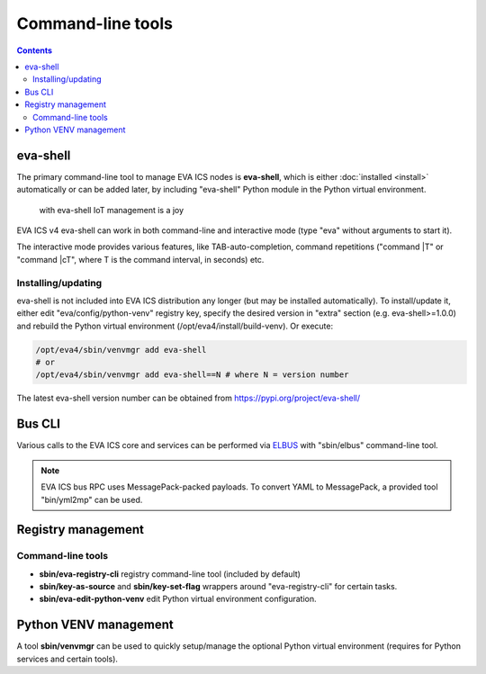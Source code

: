 Command-line tools
******************

.. contents::

.. _eva-shell:

eva-shell
=========

The primary command-line tool to manage EVA ICS nodes is **eva-shell**, which
is either :doc:`installed <install>` automatically or can be added later, by
including "eva-shell" Python module in the Python virtual environment.

.. figure:: screenshots/eva-shell.png
    :scale: 50%
    :alt: eva-shell

    with eva-shell IoT management is a joy

EVA ICS v4 eva-shell can work in both command-line and interactive mode (type
"eva" without arguments to start it).

The interactive mode provides various features, like TAB-auto-completion,
command repetitions ("command \|T" or "command \|cT", where T is the command
interval, in seconds) etc.

Installing/updating
-------------------

eva-shell is not included into EVA ICS distribution any longer (but may be
installed automatically). To install/update it, either edit
"eva/config/python-venv" registry key, specify the desired version in "extra"
section (e.g. eva-shell>=1.0.0) and rebuild the Python virtual environment
(/opt/eva4/install/build-venv). Or execute:

.. code:: shell

    /opt/eva4/sbin/venvmgr add eva-shell
    # or 
    /opt/eva4/sbin/venvmgr add eva-shell==N # where N = version number

The latest eva-shell version number can be obtained from
https://pypi.org/project/eva-shell/

Bus CLI
=======

Various calls to the EVA ICS core and services can be performed via `ELBUS
<https://elbus.bma.ai/>`_ with "sbin/elbus" command-line tool.

.. note::

    EVA ICS bus RPC uses MessagePack-packed payloads. To convert YAML to
    MessagePack, a provided tool "bin/yml2mp" can be used.

Registry management
===================

Command-line tools
------------------

* **sbin/eva-registry-cli** registry command-line tool (included by default)

* **sbin/key-as-source** and **sbin/key-set-flag** wrappers around
  "eva-registry-cli" for certain tasks.
    
* **sbin/eva-edit-python-venv** edit Python virtual environment configuration.

Python VENV management
======================

A tool **sbin/venvmgr** can be used to quickly setup/manage the optional Python
virtual environment (requires for Python services and certain tools).
